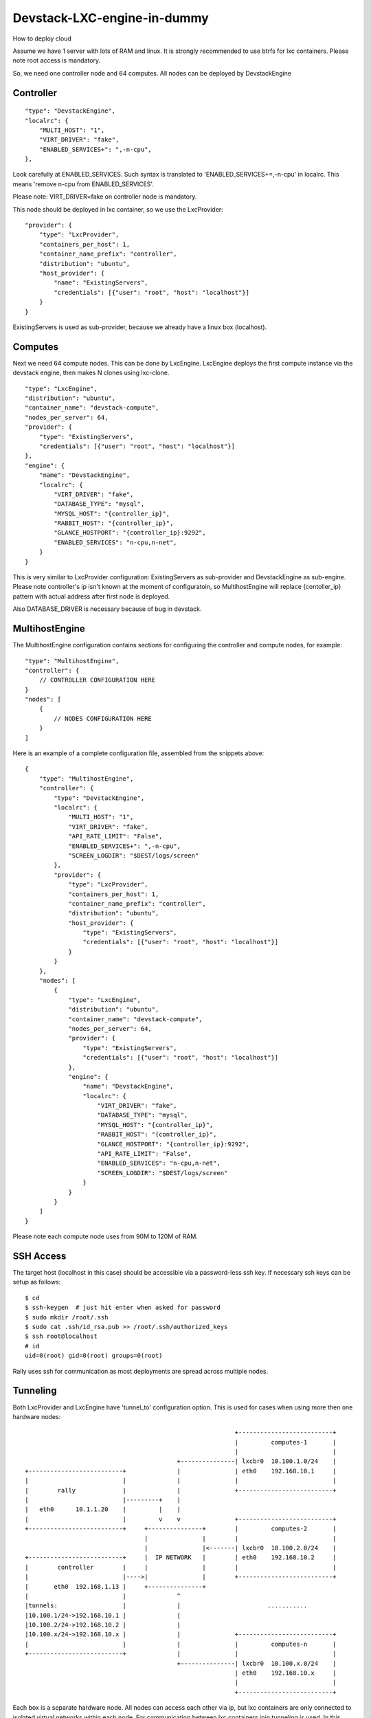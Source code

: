 Devstack-LXC-engine-in-dummy
============================

How to deploy cloud

Assume we have 1 server with lots of RAM and linux. It is strongly recommended
to use btrfs for lxc containers. Please note root access is mandatory.

So, we need one controller node and 64 computes. All nodes can be deployed by DevstackEngine


Controller
----------
::

    "type": "DevstackEngine",
    "localrc": {
        "MULTI_HOST": "1",
        "VIRT_DRIVER": "fake",
        "ENABLED_SERVICES+": ",-n-cpu",
    },

Look carefully at ENABLED_SERVICES. Such syntax is translated to 'ENABLED_SERVICES+=,-n-cpu'
in localrc. This means 'remove n-cpu from ENABLED_SERVICES'.

Please note: VIRT_DRIVER=fake on controller node is mandatory.

This node should be deployed in lxc container, so we use the LxcProvider::

    "provider": {
        "type": "LxcProvider",
        "containers_per_host": 1,
        "container_name_prefix": "controller",
        "distribution": "ubuntu",
        "host_provider": {
            "name": "ExistingServers",
            "credentials": [{"user": "root", "host": "localhost"}]
        }
    }

ExistingServers is used as sub-provider, because we already have a linux box (localhost).


Computes
--------

Next we need 64 compute nodes. This can be done by LxcEngine. LxcEngine deploys the first
compute instance via the devstack engine, then makes N clones using lxc-clone.

::

    "type": "LxcEngine",
    "distribution": "ubuntu",
    "container_name": "devstack-compute",
    "nodes_per_server": 64,
    "provider": {
        "type": "ExistingServers",
        "credentials": [{"user": "root", "host": "localhost"}]
    },
    "engine": {
        "name": "DevstackEngine",
        "localrc": {
            "VIRT_DRIVER": "fake",
            "DATABASE_TYPE": "mysql",
            "MYSQL_HOST": "{controller_ip}",
            "RABBIT_HOST": "{controller_ip}",
            "GLANCE_HOSTPORT": "{controller_ip}:9292",
            "ENABLED_SERVICES": "n-cpu,n-net",
        }
    }

This is very similar to LxcProvider configuration: ExistingServers as sub-provider and DevstackEngine
as sub-engine. Please note controller's ip isn't known at the moment of configuratoin, so
MultihostEngine will replace {contoller_ip} pattern with actual address after first node is deployed.

Also DATABASE_DRIVER is necessary because of bug in devstack.


MultihostEngine
---------------

The MultihostEngine configuration contains sections for configuring the controller and compute
nodes, for example::

    "type": "MultihostEngine",
    "controller": {
        // CONTROLLER CONFIGURATION HERE
    }
    "nodes": [
        {
            // NODES CONFIGURATION HERE
        }
    ]

Here is an example of a complete configuration file, assembled from the snippets above::

    {
        "type": "MultihostEngine",
        "controller": {
            "type": "DevstackEngine",
            "localrc": {
                "MULTI_HOST": "1",
                "VIRT_DRIVER": "fake",
                "API_RATE_LIMIT": "False",
                "ENABLED_SERVICES+": ",-n-cpu",
                "SCREEN_LOGDIR": "$DEST/logs/screen"
            },
            "provider": {
                "type": "LxcProvider",
                "containers_per_host": 1,
                "container_name_prefix": "controller",
                "distribution": "ubuntu",
                "host_provider": {
                    "type": "ExistingServers",
                    "credentials": [{"user": "root", "host": "localhost"}]
                }
            }
        },
        "nodes": [
            {
                "type": "LxcEngine",
                "distribution": "ubuntu",
                "container_name": "devstack-compute",
                "nodes_per_server": 64,
                "provider": {
                    "type": "ExistingServers",
                    "credentials": [{"user": "root", "host": "localhost"}]
                },
                "engine": {
                    "name": "DevstackEngine",
                    "localrc": {
                        "VIRT_DRIVER": "fake",
                        "DATABASE_TYPE": "mysql",
                        "MYSQL_HOST": "{controller_ip}",
                        "RABBIT_HOST": "{controller_ip}",
                        "GLANCE_HOSTPORT": "{controller_ip}:9292",
                        "API_RATE_LIMIT": "False",
                        "ENABLED_SERVICES": "n-cpu,n-net",
                        "SCREEN_LOGDIR": "$DEST/logs/screen"
                    }
                }
            }
        ]
    }

Please note each compute node uses from 90M to 120M of RAM.


SSH Access
----------

The target host (localhost in this case) should be accessible via a password-less ssh key.
If necessary ssh keys can be setup as follows::

    $ cd
    $ ssh-keygen  # just hit enter when asked for password
    $ sudo mkdir /root/.ssh
    $ sudo cat .ssh/id_rsa.pub >> /root/.ssh/authorized_keys
    $ ssh root@localhost
    # id
    uid=0(root) gid=0(root) groups=0(root)

Rally uses ssh for communication as most deployments are spread across multiple nodes.


Tunneling
---------

Both LxcProvider and LxcEngine have 'tunnel_to' configuration option. This is used
for cases when using more then one hardware nodes::

                                                           +--------------------------+
                                                           |         computes-1       |
                                                           |                          |
                                           +---------------| lxcbr0  10.100.1.0/24    |
 +--------------------------+              |               | eth0    192.168.10.1     |
 |                          |              |               |                          |
 |        rally             |              |               +--------------------------+
 |                          |---------+    |
 |   eth0      10.1.1.20    |         |    |
 |                          |         v    v               +--------------------------+
 +--------------------------+     +---------------+        |         computes-2       |
                                  |               |        |                          |
                                  |               |<-------| lxcbr0  10.100.2.0/24    |
 +--------------------------+     |  IP NETWORK   |        | eth0    192.168.10.2     |
 |        controller        |     |               |        |                          |
 |                          |---->|               |        +--------------------------+
 |       eth0  192.168.1.13 |     +---------------+
 |                          |              ^
 |tunnels:                  |              |                        ...........
 |10.100.1/24->192.168.10.1 |              |
 |10.100.2/24->192.168.10.2 |              |
 |10.100.x/24->192.168.10.x |              |               +--------------------------+
 |                          |              |               |         computes-n       |
 +--------------------------+              |               |                          |
                                           +---------------| lxcbr0  10.100.x.0/24    |
                                                           | eth0    192.168.10.x     |
                                                           |                          |
                                                           +--------------------------+

Each box is a separate hardware node. All nodes can access each other via ip, but lxc containers
are only connected to isolated virtual networks within each node. For communication between
lxc containers ipip tunneling is used. In this example we need to connect all the lxc-containers
to controller node. So, we add the option "tunnel_to": ["192.168.1.13"]::

    "type": "LxcEngine",
    "distribution": "ubuntu",
    "container_name": "devstack-compute",
    "nodes_per_server": 64,
    "start_lxc_network": "10.100.1.0/24",
    "tunnel_to": ["10.1.1.20", "192.168.1.13"]:
    "provider": {
        //SOME PROVIDER WHICH RETURNS N NODES
        //LxcEngine will create internal lxc
        //network starts from 10.100.1.0/24 (see start_lxc_network)
        //e.g 10.100.1.0/24, 10.100.2.0/24, ...,  10.100.n.0/24
    },
    "engine": {
        "name": "DevstackEngine",
        "localrc": {
            "VIRT_DRIVER": "fake",
            "DATABASE_TYPE": "mysql",
            "MYSQL_HOST": "{controller_ip}",
            "RABBIT_HOST": "{controller_ip}",
            "GLANCE_HOSTPORT": "{controller_ip}:9292",
            "ENABLED_SERVICES": "n-cpu,n-net",
        }
    }
